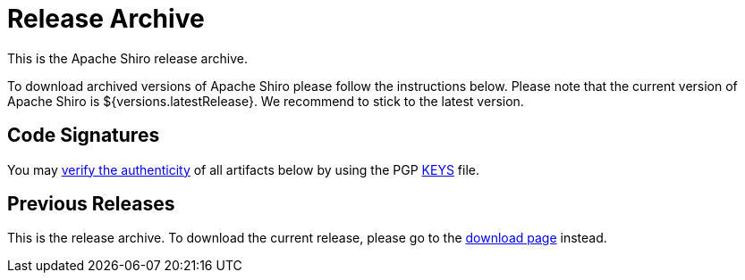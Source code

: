 = Release Archive
:jbake-date: 2022-06-28 00:00:00
:jbake-type: download
:jbake-status: published
:jbake-tags: documentation, download, archive
:idprefix:

This is the Apache Shiro release archive.

To download archived versions of Apache Shiro please follow the instructions below.
Please note that the current version of Apache Shiro is ${versions.latestRelease}.
We recommend to stick to the latest version.

== Code Signatures

You may link:https://infra.apache.org/release-signing.html#verifying-signature[verify the authenticity] of all artifacts below by using the PGP link:https://downloads.apache.org/shiro/KEYS[KEYS] file.

== Previous Releases

This is the release archive.
To download the current release, please go to the link:download.html[download page] instead.
